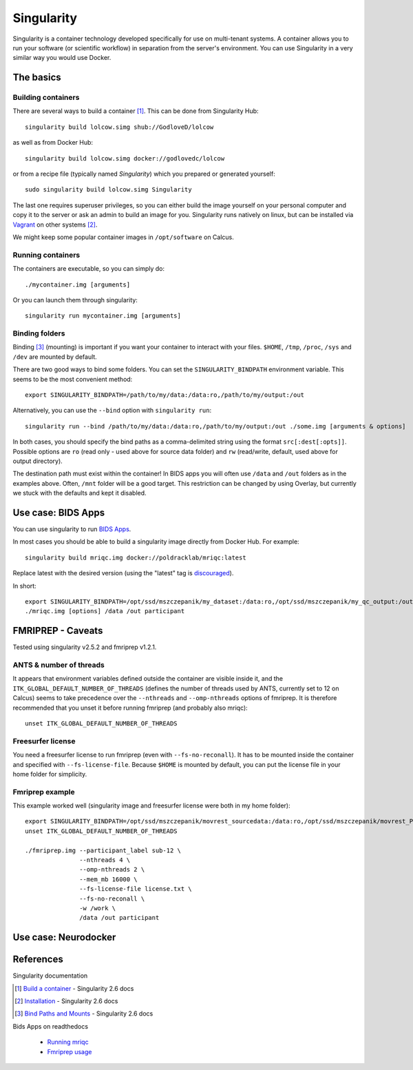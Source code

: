 Singularity
===========

Singularity is a container technology developed specifically for use on multi-tenant systems. A container allows you to run your software (or scientific workflow) in separation from the server's environment. You can use Singularity in a very similar way you would use Docker.

.. todo ::
  Everything related to fmriprep & bids apps needs to be rewritten and Neurodocker part needs to be written. The basics seem fine.

The basics
----------

Building containers
^^^^^^^^^^^^^^^^^^^

There are several ways to build a container [1]_. This can be done from Singularity Hub::

  singularity build lolcow.simg shub://GodloveD/lolcow

as well as from Docker Hub::

  singularity build lolcow.simg docker://godlovedc/lolcow

or from a recipe file (typically named `Singularity`) which you prepared or generated yourself::

  sudo singularity build lolcow.simg Singularity

The last one requires superuser privileges, so you can either build the image yourself on your personal computer and copy it to the server or ask an admin to build an image for you. Singularity runs natively on linux, but can be installed via `Vagrant <https://www.vagrantup.com/>`_ on other systems [2]_.

We might keep some popular container images in ``/opt/software`` on Calcus.

Running containers
^^^^^^^^^^^^^^^^^^

The containers are executable, so you can simply do::

  ./mycontainer.img [arguments]

Or you can launch them through singularity::

  singularity run mycontainer.img [arguments]

Binding folders
^^^^^^^^^^^^^^^

Binding [3]_ (mounting) is important if you want your container to interact with your files. ``$HOME``, ``/tmp``, ``/proc``, ``/sys`` and ``/dev`` are mounted by default.

There are two good ways to bind some folders. You can set the ``SINGULARITY_BINDPATH`` environment variable. This seems to be the most convenient method::

  export SINGULARITY_BINDPATH=/path/to/my/data:/data:ro,/path/to/my/output:/out

Alternatively, you can use the ``--bind`` option with ``singularity run``::

  singularity run --bind /path/to/my/data:/data:ro,/path/to/my/output:/out ./some.img [arguments & options]

In both cases, you should specify the bind paths as a comma-delimited string using the format ``src[:dest[:opts]]``. Possible options are ``ro`` (read only - used above for source data folder) and ``rw`` (read/write, default, used above for output directory).

The destination path must exist within the container! In BIDS apps you will often use ``/data`` and ``/out`` folders as in the examples above. Often, ``/mnt`` folder will be a good target. This restriction can be changed by using Overlay, but currently we stuck with the defaults and kept it disabled.

Use case: BIDS Apps
-------------------

You can use singularity to run `BIDS Apps <http://bids-apps.neuroimaging.io/about/>`_.

In most cases you should be able to build a singularity image directly from Docker Hub. For example::

  singularity build mriqc.img docker://poldracklab/mriqc:latest

Replace latest with the desired version (using the "latest" tag is `discouraged <https://vsupalov.com/docker-latest-tag/>`_).

In short::

  export SINGULARITY_BINDPATH=/opt/ssd/mszczepanik/my_dataset:/data:ro,/opt/ssd/mszczepanik/my_qc_output:/out
  ./mriqc.img [options] /data /out participant

FMRIPREP - Caveats
------------------

Tested using singularity v2.5.2 and fmriprep v1.2.1.

ANTS & number of threads
^^^^^^^^^^^^^^^^^^^^^^^^

It appears that environment variables defined outside the container are visible inside it, and the ``ITK_GLOBAL_DEFAULT_NUMBER_OF_THREADS`` (defines the number of threads used by ANTS, currently set to 12 on Calcus) seems to take precedence over the ``--nthreads`` and ``--omp-nthreads`` options of fmriprep. It is therefore recommended that you unset it before running fmriprep (and probably also mriqc)::

  unset ITK_GLOBAL_DEFAULT_NUMBER_OF_THREADS

Freesurfer license
^^^^^^^^^^^^^^^^^^

You need a freesurfer license to run fmriprep (even with ``--fs-no-reconall``). It has to be mounted inside the container and specified with ``--fs-license-file``. Because ``$HOME`` is mounted by default, you can put the license file in your home folder for simplicity.

Fmriprep example
^^^^^^^^^^^^^^^^

This example worked well (singularity image and freesurfer license were both in my home folder)::

  export SINGULARITY_BINDPATH=/opt/ssd/mszczepanik/movrest_sourcedata:/data:ro,/opt/ssd/mszczepanik/movrest_PREP:/out,/opt/ssd/mszczepanik/fmriprep_work2:/work
  unset ITK_GLOBAL_DEFAULT_NUMBER_OF_THREADS

  ./fmriprep.img --participant_label sub-12 \
                 --nthreads 4 \
                 --omp-nthreads 2 \
                 --mem_mb 16000 \
                 --fs-license-file license.txt \
                 --fs-no-reconall \
                 -w /work \
                 /data /out participant

Use case: Neurodocker
---------------------

References
----------

Singularity documentation

.. [1] `Build a container <https://www.sylabs.io/guides/2.6/user-guide/build_a_container.html>`_ - Singularity 2.6 docs
.. [2] `Installation <https://www.sylabs.io/guides/2.6/user-guide/installation.html>`_ - Singularity 2.6 docs
.. [3] `Bind Paths and Mounts <https://www.sylabs.io/guides/2.6/user-guide/bind_paths_and_mounts.html>`_ - Singularity 2.6 docs

Bids Apps on readthedocs

  * `Running mriqc <https://mriqc.readthedocs.io/en/stable/running.html>`_
  * `Fmriprep usage <https://fmriprep.readthedocs.io/en/stable/usage.html>`_
